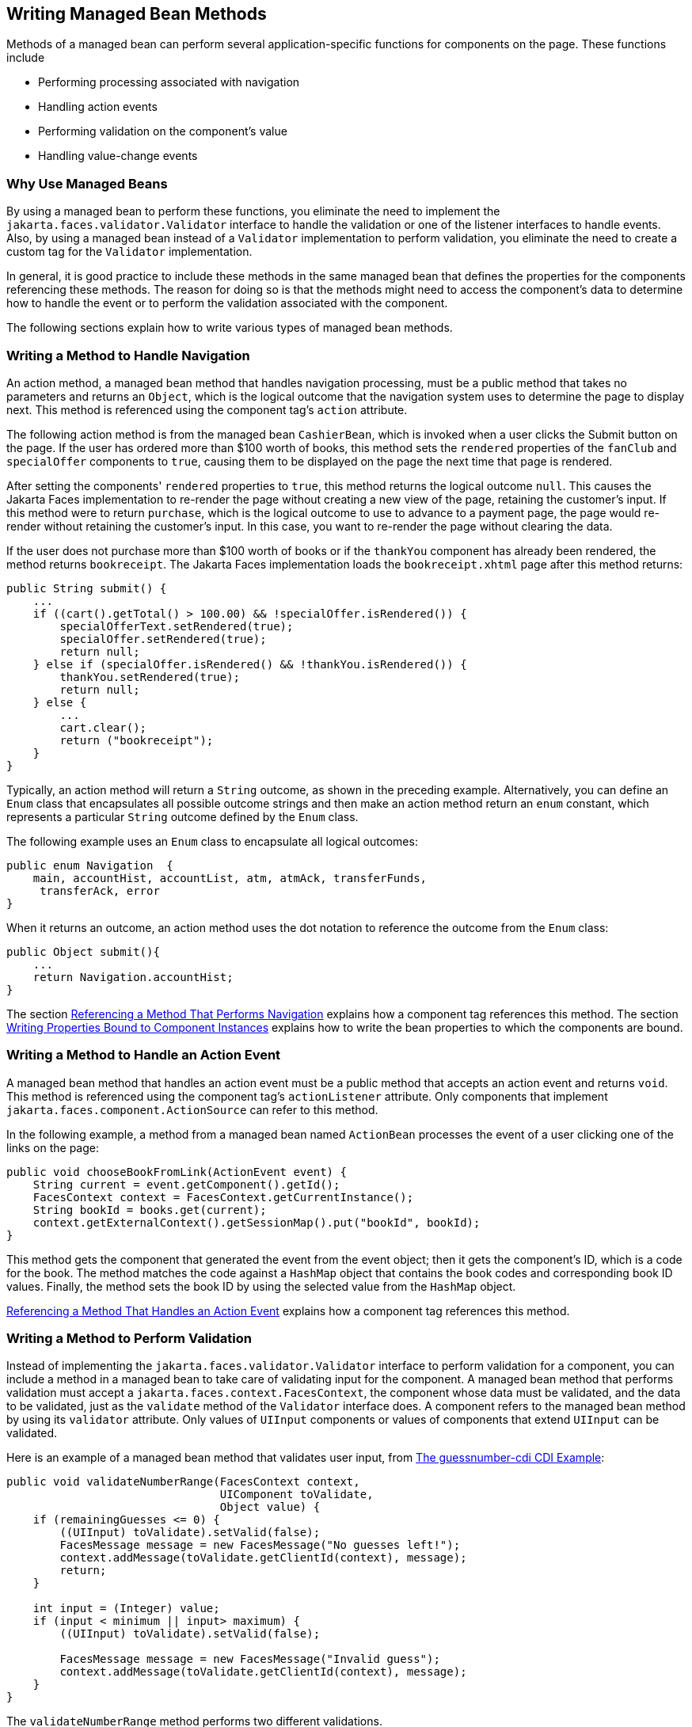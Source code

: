 == Writing Managed Bean Methods

Methods of a managed bean can perform several application-specific functions for components on the page.
These functions include

* Performing processing associated with navigation

* Handling action events

* Performing validation on the component's value

* Handling value-change events

=== Why Use Managed Beans

By using a managed bean to perform these functions, you eliminate the need to implement the `jakarta.faces.validator.Validator` interface to handle the validation or one of the listener interfaces to handle events.
Also, by using a managed bean instead of a `Validator` implementation to perform validation, you eliminate the need to create a custom tag for the `Validator` implementation.

In general, it is good practice to include these methods in the same managed bean that defines the properties for the components referencing these methods.
The reason for doing so is that the methods might need to access the component's data to determine how to handle the event or to perform the validation associated with the component.

The following sections explain how to write various types of managed bean methods.

=== Writing a Method to Handle Navigation

An action method, a managed bean method that handles navigation processing, must be a public method that takes no parameters and returns an `Object`, which is the logical outcome that the navigation system uses to determine the page to display next.
This method is referenced using the component tag's `action` attribute.

The following action method is from the managed bean `CashierBean`, which is invoked when a user clicks the Submit button on the page.
If the user has ordered more than $100 worth of books, this method sets the `rendered` properties of the `fanClub` and `specialOffer` components to `true`, causing them to be displayed on the page the next time that page is rendered.

After setting the components' `rendered` properties to `true`, this method returns the logical outcome `null`.
This causes the Jakarta Faces implementation to re-render the page without creating a new view of the page, retaining the customer's input.
If this method were to return `purchase`, which is the logical outcome to use to advance to a payment page, the page would re-render without retaining the customer's input.
In this case, you want to re-render the page without clearing the data.

If the user does not purchase more than $100 worth of books or if the `thankYou` component has already been rendered, the method returns `bookreceipt`.
The Jakarta Faces implementation loads the `bookreceipt.xhtml` page after this method returns:

[source,java]
----
public String submit() {
    ...
    if ((cart().getTotal() > 100.00) && !specialOffer.isRendered()) {
        specialOfferText.setRendered(true);
        specialOffer.setRendered(true);
        return null;
    } else if (specialOffer.isRendered() && !thankYou.isRendered()) {
        thankYou.setRendered(true);
        return null;
    } else {
        ...
        cart.clear();
        return ("bookreceipt");
    }
}
----

Typically, an action method will return a `String` outcome, as shown in the preceding example.
Alternatively, you can define an `Enum` class that encapsulates all possible outcome strings and then make an action method return an `enum` constant, which represents a particular `String` outcome defined by the `Enum` class.

The following example uses an `Enum` class to encapsulate all logical outcomes:

[source,java]
----
public enum Navigation  {
    main, accountHist, accountList, atm, atmAck, transferFunds,
     transferAck, error
}
----

When it returns an outcome, an action method uses the dot notation to reference the outcome from the `Enum` class:

[source,java]
----
public Object submit(){
    ...
    return Navigation.accountHist;
}
----

The section xref:faces-page-core/faces-page-core.adoc#_referencing_a_method_that_performs_navigation[Referencing a Method That Performs Navigation] explains how a component tag references this method.
The section xref:faces-develop/faces-develop.adoc#_writing_properties_bound_to_component_instances[Writing Properties Bound to Component Instances] explains how to write the bean properties to which the components are bound.

=== Writing a Method to Handle an Action Event

A managed bean method that handles an action event must be a public method that accepts an action event and returns `void`.
This method is referenced using the component tag's `actionListener` attribute.
Only components that implement `jakarta.faces.component.ActionSource` can refer to this method.

In the following example, a method from a managed bean named `ActionBean` processes the event of a user clicking one of the links on the page:

[source,java]
----
public void chooseBookFromLink(ActionEvent event) {
    String current = event.getComponent().getId();
    FacesContext context = FacesContext.getCurrentInstance();
    String bookId = books.get(current);
    context.getExternalContext().getSessionMap().put("bookId", bookId);
}
----

This method gets the component that generated the event from the event object; then it gets the component's ID, which is a code for the book.
The method matches the code against a `HashMap` object that contains the book codes and corresponding book ID values.
Finally, the method sets the book ID by using the selected value from the `HashMap` object.

xref:faces-page-core/faces-page-core.adoc#_referencing_a_method_that_handles_an_action_event[Referencing a Method That Handles an Action Event] explains how a component tag references this method.

=== Writing a Method to Perform Validation

Instead of implementing the `jakarta.faces.validator.Validator` interface to perform validation for a component, you can include a method in a managed bean to take care of validating input for the component.
A managed bean method that performs validation must accept a `jakarta.faces.context.FacesContext`, the component whose data must be validated, and the data to be validated, just as the `validate` method of the `Validator` interface does.
A component refers to the managed bean method by using its `validator` attribute.
Only values of `UIInput` components or values of components that extend `UIInput` can be validated.

Here is an example of a managed bean method that validates user input, from xref:cdi:cdi-basicexamples/cdi-basicexamples.adoc#_the_guessnumber_cdi_cdi_example[The guessnumber-cdi CDI Example]:

[source,java]
----
public void validateNumberRange(FacesContext context,
                                UIComponent toValidate, 
                                Object value) {
    if (remainingGuesses <= 0) {
        ((UIInput) toValidate).setValid(false);
        FacesMessage message = new FacesMessage("No guesses left!");
        context.addMessage(toValidate.getClientId(context), message);
        return;
    }

    int input = (Integer) value;
    if (input < minimum || input> maximum) {
        ((UIInput) toValidate).setValid(false);

        FacesMessage message = new FacesMessage("Invalid guess");
        context.addMessage(toValidate.getClientId(context), message);
    }
}
----

The `validateNumberRange` method performs two different validations.

* If the user has run out of guesses, the method sets the `valid` property of the `UIInput` component to `false`.
Then it queues a message onto the `FacesContext` instance, associating the message with the component ID, and returns.

* If the user has some remaining guesses, the method then retrieves the local value of the component.
If the input value is outside the allowable range, the method again sets the `valid` property of the `UIInput` component to `false`, queues a different message on the `FacesContext` instance, and returns.

See xref:faces-page-core/faces-page-core.adoc#_referencing_a_method_that_performs_validation[Referencing a Method That Performs Validation] for information on how a component tag references this method.

=== Writing a Method to Handle a Value-Change Event

A managed bean that handles a value-change event must use a public method that accepts a value-change event and returns `void`.
This method is referenced using the component's `valueChangeListener` attribute.
This section explains how to write a managed bean method to replace the `jakarta.faces.event.ValueChangeListener` implementation.

The following example tag comes from xref:faces-page-core/faces-page-core.adoc#_registering_a_value_change_listener_on_a_component[Registering a Value-Change Listener on a Component], where the `h:inputText` tag with the `id` of `name` has a `ValueChangeListener` instance registered on it.
This `ValueChangeListener` instance handles the event of entering a value in the field corresponding to the component.
When the user enters a value, a value-change event is generated, and the `processValueChange(ValueChangeEvent)` method of the `ValueChangeListener` class is invoked:

[source,xml]
----
<h:inputText id="name"
             size="30"
             value="#{cashierBean.name}"
             required="true"
             requiredMessage="#{bundle.ReqCustomerName}">    
     <f:valueChangeListener
         type="ee.jakarta.tutorial.dukesbookstore.listeners.NameChanged" />
</h:inputText>
----

Instead of implementing `ValueChangeListener`, you can write a managed bean method to handle this event.
To do this, you move the `processValueChange(ValueChangeEvent)` method from the `ValueChangeListener` class, called `NameChanged`, to your managed bean.

Here is the managed bean method that processes the event of entering a value in the `name` field on the page:

[source,java]
----
public void processValueChange(ValueChangeEvent event)
        throws AbortProcessingException {
    if (null != event.getNewValue()) {
        FacesContext.getCurrentInstance().getExternalContext().
                getSessionMap().put("name", event.getNewValue());
    }
}
----

To make this method handle the `ValueChangeEvent` generated by an input component, reference this method from the component tag's `valueChangeListener` attribute.
See xref:faces-page-core/faces-page-core.adoc#_referencing_a_method_that_handles_a_value_change_event[Referencing a Method That Handles a Value-Change Event] for more information.
